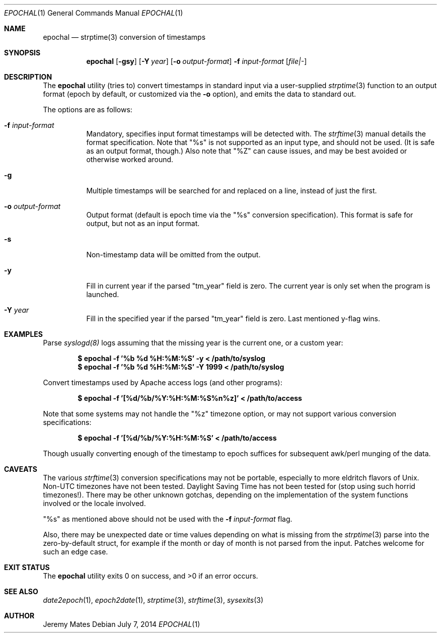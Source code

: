 .Dd $Mdocdate: July  7 2014 $
.Dt EPOCHAL 1
.nh
.Os
.Sh NAME
.Nm epochal
.Nd strptime(3) conversion of timestamps
.Sh SYNOPSIS
.Nm epochal
.Bk -words
.Op Fl gsy
.Op Fl Y Ar year
.Op Fl o Ar output-format
.Fl f Ar input-format
.Op Ar file|-
.Ek
.Sh DESCRIPTION
The
.Nm
utility (tries to) convert timestamps in standard input via a user-supplied
.Xr strptime 3
function to an output format (epoch by default, or customized via the
.Fl o
option), and emits the data to standard out.
.Pp
The options are as follows:
.Bl -tag -width Ds
.It Fl f Ar input-format
Mandatory, specifies input format timestamps will be detected with. The
.Xr strftime 3
manual details the format specification. Note that
.Qq Dv %s
is not supported as an input type, and should not be used. (It is safe as an output format, though.) Also note that
.Qq Dv %Z
can cause issues, and may be best avoided or otherwise worked around.
.It Fl g
Multiple timestamps will be searched for and replaced on a line, instead of just the first.
.It Fl o Ar output-format
Output format (default is epoch time via the
.Qq Dv %s
conversion specification). This format is safe for output, but not as an input format.
.It Fl s
Non-timestamp data will be omitted from the output.
.It Fl y
Fill in current year if the parsed
.Qq Dv tm_year
field is zero. The current year is only set when the program is launched.
.It Fl Y Ar year
Fill in the specified year if the parsed
.Qq Dv tm_year
field is zero. Last mentioned y-flag wins.
.El
.Sh EXAMPLES
Parse 
.Xr syslogd(8)
logs assuming that the missing year is the current one, or a custom year:
.Pp
.Dl $ epochal -f '%b %d %H:%M:%S' -y      < /path/to/syslog
.Dl $ epochal -f '%b %d %H:%M:%S' -Y 1999 < /path/to/syslog
.Pp
Convert timestamps used by Apache access logs (and other programs):
.Pp
.Dl $ epochal -f '[%d/%b/%Y:%H:%M:%S%n%z]' < /path/to/access
.Pp
Note that some systems may not handle the
.Qq Dv %z
timezone option, or may not support various conversion specifications:
.Pp
.Dl $ epochal -f '[%d/%b/%Y:%H:%M:%S' < /path/to/access
.Pp
Though usually converting enough of the timestamp to epoch suffices for
subsequent awk/perl munging of the data.
.Sh CAVEATS
The various 
.Xr strftime 3
conversion specifications may not be portable, especially to more eldritch flavors of Unix. Non-UTC timezones have not been tested. Daylight Saving Time has not been tested for (stop using such horrid timezones!). There may be other unknown gotchas, depending on the implementation of the system functions involved or the locale involved.
.Pp
.Qq Dv %s
as mentioned above should not be used with the 
.Fl f Ar input-format
flag.
.Pp
Also, there may be unexpected date or time values depending on what is missing from the 
.Xr strptime 3
parse into the zero-by-default struct, for example if the month or day of month is not parsed from the input. Patches welcome for such an edge case.
.Sh EXIT STATUS
.Ex -std epochal
.Sh SEE ALSO
.Xr date2epoch 1 ,
.Xr epoch2date 1 ,
.Xr strptime 3 ,
.Xr strftime 3 ,
.Xr sysexits 3
.Sh AUTHOR
.An Jeremy Mates
